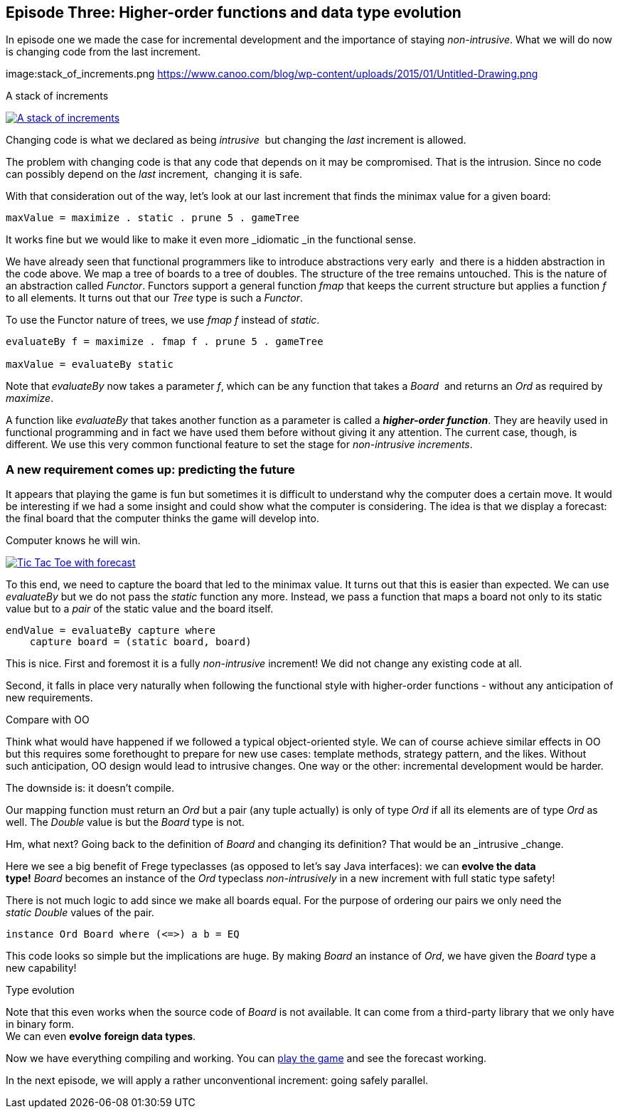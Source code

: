 [[incremental_episode3]]
== Episode Three: Higher-order functions and data type evolution

In episode one we made the case for incremental development and the importance of staying _non-intrusive_.
What we will do now is changing code from the last increment.

image:stack_of_increments.png https://www.canoo.com/blog/wp-content/uploads/2015/01/Untitled-Drawing.png

.A stack of increments
image:stack_of_increments.png[ "A stack of increments", link="stack_of_increments.png"]


Changing code is what we declared as being _intrusive_  but changing the _last_ increment is allowed.

The problem with changing code is that any code that depends on it may be compromised. That is the intrusion.
Since no code can possibly depend on the _last_ increment,  changing it is safe.

With that consideration out of the way, let's look at our last increment that finds the minimax value for a given board:

[source,haskell]
----
maxValue = maximize . static . prune 5 . gameTree
----
It works fine but we would like to make it even more _idiomatic _in the functional sense.

We have already seen that functional programmers like to introduce abstractions very early 
and there is a hidden abstraction in the code above.
We map a tree of boards to a tree of doubles. The structure of the tree remains untouched.
This is the nature of an abstraction called _Functor_.
Functors support a general function _fmap_ that keeps the current structure but applies a
function _f_ to all elements. It turns out that our _Tree_ type is such a
_Functor_.

To use the Functor nature of trees, we use _fmap f_ instead of _static_.

[source,haskell]
----
evaluateBy f = maximize . fmap f . prune 5 . gameTree

maxValue = evaluateBy static
----

Note that _evaluateBy_ now takes a parameter _f_, which can be any function that takes a _Board_ 
and returns an _Ord_ as required by _maximize_.

A function like _evaluateBy_ that takes another function as a parameter is called a
*_higher-order function_*.
They are heavily used in functional programming and in fact we have used them before without giving it any attention.
The current case, though, is different. We use this very common functional feature to set the stage
for _non-intrusive increments_.

=== A new requirement comes up: predicting the future

It appears that playing the game is fun but sometimes it is difficult to understand why the computer does a certain move.
It would be interesting if we had a some insight and could show what the computer is considering.
The idea is that we display a forecast: the final board that the computer thinks the game will develop into.

.Computer knows he will win.
image:ttt_with_forecast.png[ "Tic Tac Toe with forecast", link="ttt_with_forecast.png"]

To this end, we need to capture the board that led to the minimax value. It turns out that this is easier than expected.
We can use _evaluateBy_ but we do not pass the _static_ function any more.
Instead, we pass a function that maps a board not only to its static value but to a _pair_
of the static value and the board itself.

[source,haskell]
----
endValue = evaluateBy capture where
    capture board = (static board, board)
----
This is nice. First and foremost it is a fully _non-intrusive_ increment!
We did not change any existing code at all.

Second, it falls in place very naturally when following the functional style with higher-order functions -
without any anticipation of new requirements.

.Compare with OO
****
Think what would have happened if we followed a typical object-oriented style.
We can of course achieve similar effects in OO but this requires some forethought to prepare for new use cases:
template methods, strategy pattern, and the likes. Without such anticipation, OO design would lead to intrusive changes.
One way or the other: incremental development would be harder.
****

The downside is: it doesn't compile.

Our mapping function must return an _Ord_ but a pair (any tuple actually) is only of type _Ord_
if all its elements are of type _Ord_ as well. The _Double_ value is but the _Board_ type is not.

Hm, what next? Going back to the definition of _Board_ and changing its definition?
That would be an _intrusive _change.

Here we see a big benefit of Frege typeclasses (as opposed to let's say Java interfaces):
we can *evolve the data type!* _Board_ becomes an instance of the _Ord_
typeclass _non-intrusively_ in a new increment with full static type safety!

There is not much logic to add since we make all boards equal.
For the purpose of ordering our pairs we only need the _static_ _Double_ values of the pair.

[source,haskell]
----
instance Ord Board where (<=>) a b = EQ
----

This code looks so simple but the implications are huge. By making _Board_ an instance of _Ord_,
we have given the _Board_ type a new capability!

.Type evolution
****
Note that this even works when the source code of _Board_ is not available.
It can come from a third-party library that we only have in binary form. +
We can even *evolve* *foreign data types*.
****

Now we have everything compiling and working. You can
https://klondike.canoo.com/tictactoe/game[play the game] and see the forecast working.

In the next episode, we will apply a rather unconventional increment: going safely parallel.